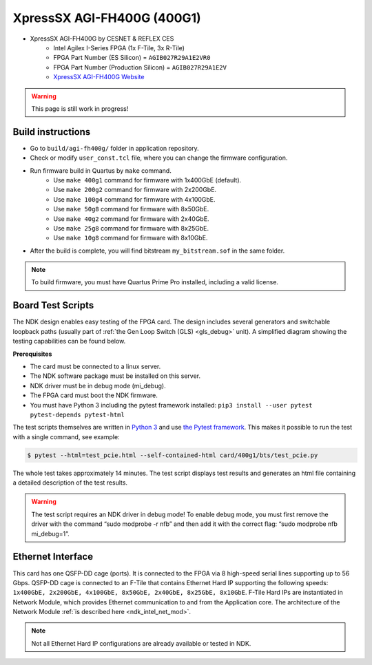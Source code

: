 .. _card_400g1:

XpressSX AGI-FH400G (400G1)
---------------------------

- XpressSX AGI-FH400G by CESNET & REFLEX CES
    - Intel Agilex I-Series FPGA (1x F-Tile, 3x R-Tile)
    - FPGA Part Number (ES Silicon) = ``AGIB027R29A1E2VR0``
    - FPGA Part Number (Production Silicon) = ``AGIB027R29A1E2V``
    - `XpressSX AGI-FH400G Website <https://www.reflexces.com/pcie-boards/intel-agilex-soc/xpresssx-agi-fh400g-agilex-soc-full-height-half-length-pcie-board>`_

.. warning::

   This page is still work in progress!

Build instructions
^^^^^^^^^^^^^^^^^^

- Go to ``build/agi-fh400g/`` folder in application repository.
- Check or modify ``user_const.tcl`` file, where you can change the firmware configuration.
- Run firmware build in Quartus by ``make`` command.
    - Use ``make 400g1`` command for firmware with 1x400GbE (default).
    - Use ``make 200g2`` command for firmware with 2x200GbE.
    - Use ``make 100g4`` command for firmware with 4x100GbE.
    - Use ``make 50g8`` command for firmware with 8x50GbE.
    - Use ``make 40g2`` command for firmware with 2x40GbE.
    - Use ``make 25g8`` command for firmware with 8x25GbE.
    - Use ``make 10g8`` command for firmware with 8x10GbE.
- After the build is complete, you will find bitstream ``my_bitstream.sof`` in the same folder.

.. note::

    To build firmware, you must have Quartus Prime Pro installed, including a valid license.

Board Test Scripts
^^^^^^^^^^^^^^^^^^

The NDK design enables easy testing of the FPGA card. The design includes several generators and switchable loopback paths (usually part of :ref:`the Gen Loop Switch (GLS) <gls_debug>` unit). A simplified diagram showing the testing capabilities can be found below.

.. image:: doc/ndk_loopback.drawio.svg
    :align: center
    :width: 100 %

**Prerequisites**

- The card must be connected to a linux server.
- The NDK software package must be installed on this server.
- NDK driver must be in debug mode (mi_debug).
- The FPGA card must boot the NDK firmware.
- You must have Python 3 including the pytest framework installed: ``pip3 install --user pytest pytest-depends pytest-html``

The test scripts themselves are written in `Python 3 <https://www.python.org/>`_ and use `the Pytest framework <https://docs.pytest.org/en/stable/>`_. This makes it possible to run the test with a single command, see example:

.. code:: bash

    $ pytest --html=test_pcie.html --self-contained-html card/400g1/bts/test_pcie.py

The whole test takes approximately 14 minutes. The test script displays test results and generates an html file containing a detailed description of the test results.

.. warning::

    The test script requires an NDK driver in debug mode! To enable debug mode, you must first remove the driver with the command “sudo modprobe -r nfb” and then add it with the correct flag: “sudo modprobe nfb mi_debug=1”.

Ethernet Interface
^^^^^^^^^^^^^^^^^^

This card has one QSFP-DD cage (ports). It is connected to the FPGA via 8 high-speed serial lines supporting up to 56 Gbps. QSFP-DD cage is connected to an F-Tile that contains Ethernet Hard IP supporting the following speeds: ``1x400GbE, 2x200GbE, 4x100GbE, 8x50GbE, 2x40GbE, 8x25GbE, 8x10GbE``. F-Tile Hard IPs are instantiated in Network Module, which provides Ethernet communication to and from the Application core. The architecture of the Network Module :ref:`is described here <ndk_intel_net_mod>`.

.. note::

    Not all Ethernet Hard IP configurations are already available or tested in NDK.
